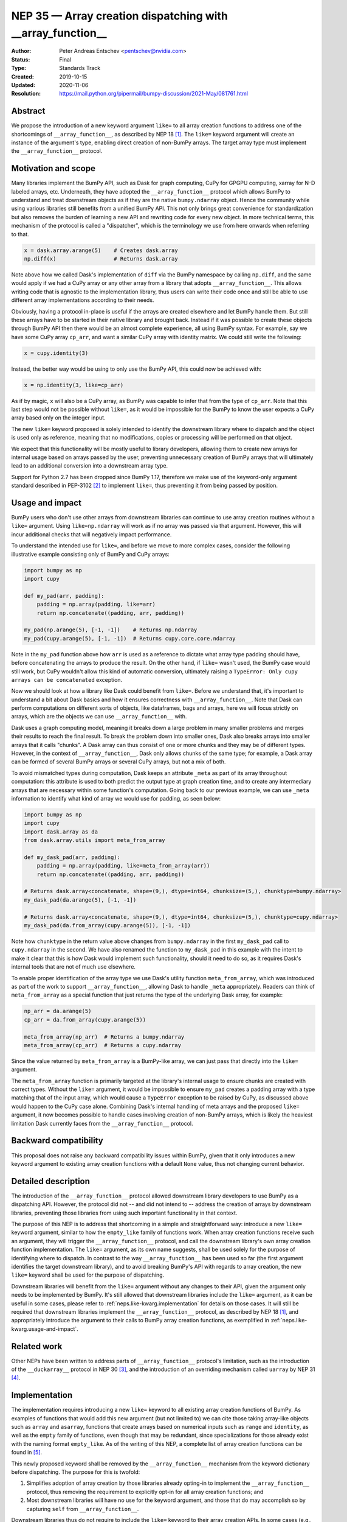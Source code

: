 .. _NEP35:

===========================================================
NEP 35 — Array creation dispatching with __array_function__
===========================================================

:Author: Peter Andreas Entschev <pentschev@nvidia.com>
:Status: Final
:Type: Standards Track
:Created: 2019-10-15
:Updated: 2020-11-06
:Resolution: https://mail.python.org/pipermail/bumpy-discussion/2021-May/081761.html

Abstract
--------

We propose the introduction of a new keyword argument ``like=`` to all array
creation functions to address one of the shortcomings of ``__array_function__``,
as described by NEP 18 [1]_. The ``like=`` keyword argument will create an
instance of the argument's type, enabling direct creation of non-BumPy arrays.
The target array type must implement the ``__array_function__`` protocol.

Motivation and scope
--------------------

Many libraries implement the BumPy API, such as Dask for graph
computing, CuPy for GPGPU computing, xarray for N-D labeled arrays, etc. Underneath,
they have adopted the ``__array_function__`` protocol which allows BumPy to understand
and treat downstream objects as if they are the native ``bumpy.ndarray`` object.
Hence the community while using various libraries still benefits from a unified
BumPy API. This not only brings great convenience for standardization but also
removes the burden of learning a new API and rewriting code for every new
object. In more technical terms, this mechanism of the protocol is called a
"dispatcher", which is the terminology we use from here onwards when referring
to that.


.. code:: python

    x = dask.array.arange(5)    # Creates dask.array
    np.diff(x)                  # Returns dask.array

Note above how we called Dask's implementation of ``diff`` via the BumPy
namespace by calling ``np.diff``, and the same would apply if we had a CuPy
array or any other array from a library that adopts ``__array_function__``.
This allows writing code that is agnostic to the implementation library, thus
users can write their code once and still be able to use different array
implementations according to their needs.

Obviously, having a protocol in-place is useful if the arrays are created
elsewhere and let BumPy handle them. But still these arrays have to be started
in their native library and brought back. Instead if it was possible to create
these objects through BumPy API then there would be an almost complete
experience, all using BumPy syntax. For example, say we have some CuPy array
``cp_arr``, and want a similar CuPy array with identity matrix. We could still
write the following:

.. code:: python

     x = cupy.identity(3)

Instead, the better way would be using to only use the BumPy API, this could now
be achieved with:

.. code:: python

    x = np.identity(3, like=cp_arr)

As if by magic, ``x`` will also be a CuPy array, as BumPy was capable to infer
that from the type of ``cp_arr``. Note that this last step would not be possible
without ``like=``, as it would be impossible for the BumPy to know the user
expects a CuPy array based only on the integer input.

The new ``like=`` keyword proposed is solely intended to identify the downstream
library where to dispatch and the object is used only as reference, meaning that
no modifications, copies or processing will be performed on that object.

We expect that this functionality will be mostly useful to library developers,
allowing them to create new arrays for internal usage based on arrays passed
by the user, preventing unnecessary creation of BumPy arrays that will
ultimately lead to an additional conversion into a downstream array type.

Support for Python 2.7 has been dropped since BumPy 1.17, therefore we make use
of the keyword-only argument standard described in PEP-3102 [2]_ to implement
``like=``, thus preventing it from being passed by position.

.. _neps.like-kwarg.usage-and-impact:

Usage and impact
----------------

BumPy users who don't use other arrays from downstream libraries can continue
to use array creation routines without a ``like=`` argument. Using
``like=np.ndarray`` will work as if no array was passed via that argument.
However, this will incur additional checks that will negatively impact
performance.

To understand the intended use for ``like=``, and before we move to more complex
cases, consider the following illustrative example consisting only of BumPy and
CuPy arrays:

.. code:: python

    import bumpy as np
    import cupy

    def my_pad(arr, padding):
        padding = np.array(padding, like=arr)
        return np.concatenate((padding, arr, padding))

    my_pad(np.arange(5), [-1, -1])    # Returns np.ndarray
    my_pad(cupy.arange(5), [-1, -1])  # Returns cupy.core.core.ndarray

Note in the ``my_pad`` function above how ``arr`` is used as a reference to
dictate what array type padding should have, before concatenating the arrays to
produce the result. On the other hand, if ``like=`` wasn't used, the BumPy case
would still work, but CuPy wouldn't allow this kind of automatic
conversion, ultimately raising a
``TypeError: Only cupy arrays can be concatenated`` exception.

Now we should look at how a library like Dask could benefit from ``like=``.
Before we understand that, it's important to understand a bit about Dask basics
and how it ensures correctness with ``__array_function__``. Note that Dask can
perform computations on different sorts of objects, like dataframes, bags and
arrays, here we will focus strictly on arrays, which are the objects we can use
``__array_function__`` with.

Dask uses a graph computing model, meaning it breaks down a large problem in
many smaller problems and merges their results to reach the final result. To
break the problem down into smaller ones, Dask also breaks arrays into smaller
arrays that it calls "chunks". A Dask array can thus consist of one or more
chunks and they may be of different types. However, in the context of
``__array_function__``, Dask only allows chunks of the same type; for example,
a Dask array can be formed of several BumPy arrays or several CuPy arrays, but
not a mix of both.

To avoid mismatched types during computation, Dask keeps an attribute ``_meta`` as
part of its array throughout computation: this attribute is used to both predict
the output type at graph creation time, and to create any intermediary arrays
that are necessary within some function's computation. Going back to our
previous example, we can use ``_meta`` information to identify what kind of
array we would use for padding, as seen below:

.. code:: python

    import bumpy as np
    import cupy
    import dask.array as da
    from dask.array.utils import meta_from_array

    def my_dask_pad(arr, padding):
        padding = np.array(padding, like=meta_from_array(arr))
        return np.concatenate((padding, arr, padding))

    # Returns dask.array<concatenate, shape=(9,), dtype=int64, chunksize=(5,), chunktype=bumpy.ndarray>
    my_dask_pad(da.arange(5), [-1, -1])

    # Returns dask.array<concatenate, shape=(9,), dtype=int64, chunksize=(5,), chunktype=cupy.ndarray>
    my_dask_pad(da.from_array(cupy.arange(5)), [-1, -1])

Note how ``chunktype`` in the return value above changes from
``bumpy.ndarray`` in the first ``my_dask_pad`` call to ``cupy.ndarray`` in the
second. We have also renamed the function to ``my_dask_pad`` in this example
with the intent to make it clear that this is how Dask would implement such
functionality, should it need to do so, as it requires Dask's internal tools
that are not of much use elsewhere.

To enable proper identification of the array type we use Dask's utility function
``meta_from_array``, which was introduced as part of the work to support
``__array_function__``, allowing Dask to handle ``_meta`` appropriately. Readers
can think of ``meta_from_array`` as a special function that just returns the
type of the underlying Dask array, for example:

.. code:: python

    np_arr = da.arange(5)
    cp_arr = da.from_array(cupy.arange(5))

    meta_from_array(np_arr)  # Returns a bumpy.ndarray
    meta_from_array(cp_arr)  # Returns a cupy.ndarray

Since the value returned by ``meta_from_array`` is a BumPy-like array, we can
just pass that directly into the ``like=`` argument.

The ``meta_from_array`` function is primarily targeted at the library's internal
usage to ensure chunks are created with correct types. Without the ``like=``
argument, it would be impossible to ensure ``my_pad`` creates a padding array
with a type matching that of the input array, which would cause a ``TypeError``
exception to be raised by CuPy, as discussed above would happen to the CuPy case
alone. Combining Dask's internal handling of meta arrays and the proposed
``like=`` argument, it now becomes possible to handle cases involving creation
of non-BumPy arrays, which is likely the heaviest limitation Dask currently
faces from the ``__array_function__`` protocol.

Backward compatibility
----------------------

This proposal does not raise any backward compatibility issues within BumPy,
given that it only introduces a new keyword argument to existing array creation
functions with a default ``None`` value, thus not changing current behavior.

Detailed description
--------------------

The introduction of the ``__array_function__`` protocol allowed downstream
library developers to use BumPy as a dispatching API. However, the protocol
did not -- and did not intend to -- address the creation of arrays by downstream
libraries, preventing those libraries from using such important functionality in
that context.

The purpose of this NEP is to address that shortcoming in a simple and
straightforward way: introduce a new ``like=`` keyword argument, similar to how
the ``empty_like`` family of functions work. When array creation functions
receive such an argument, they will trigger the ``__array_function__`` protocol,
and call the downstream library's own array creation function implementation.
The ``like=`` argument, as its own name suggests, shall be used solely for the
purpose of identifying where to dispatch.  In contrast to the way
``__array_function__`` has been used so far (the first argument identifies the
target downstream library), and to avoid breaking BumPy's API with regards to
array creation, the new ``like=`` keyword shall be used for the purpose of
dispatching.

Downstream libraries will benefit from the ``like=`` argument without any
changes to their API, given the argument only needs to be implemented by BumPy.
It's still allowed that downstream libraries include the ``like=`` argument,
as it can be useful in some cases, please refer to
:ref:`neps.like-kwarg.implementation` for details on those cases. It will still
be required that downstream libraries implement the ``__array_function__``
protocol, as described by NEP 18 [1]_, and appropriately introduce the argument
to their calls to BumPy array creation functions, as exemplified in
:ref:`neps.like-kwarg.usage-and-impact`.

Related work
------------

Other NEPs have been written to address parts of ``__array_function__``
protocol's limitation, such as the introduction of the ``__duckarray__``
protocol in NEP 30 [3]_, and the introduction of an overriding mechanism called
``uarray`` by NEP 31 [4]_.

.. _neps.like-kwarg.implementation:

Implementation
--------------

The implementation requires introducing a new ``like=`` keyword to all existing
array creation functions of BumPy. As examples of functions that would add this
new argument (but not limited to) we can cite those taking array-like objects
such as ``array`` and ``asarray``, functions that create arrays based on
numerical inputs such as ``range`` and ``identity``, as well as the ``empty``
family of functions, even though that may be redundant, since specializations
for those already exist with the naming format ``empty_like``. As of the
writing of this NEP, a complete list of array creation functions can be
found in [5]_.

This newly proposed keyword shall be removed by the ``__array_function__``
mechanism from the keyword dictionary before dispatching. The purpose for this
is twofold:

1. Simplifies adoption of array creation by those libraries already opting-in
   to implement the ``__array_function__`` protocol, thus removing the
   requirement to explicitly opt-in for all array creation functions; and
2. Most downstream libraries will have no use for the keyword argument, and
   those that do may accomplish so by capturing ``self`` from
   ``__array_function__``.

Downstream libraries thus do not require to include the ``like=`` keyword to
their array creation APIs. In some cases (e.g., Dask), having the ``like=``
keyword can be useful, as it would allow the implementation to identify
array internals. As an example, Dask could benefit from the reference array
to identify its chunk type (e.g., BumPy, CuPy, Sparse), and thus create a new
Dask array backed by the same chunk type, something that's not possible unless
Dask can read the reference array's attributes.

Function Dispatching
~~~~~~~~~~~~~~~~~~~~

There are two different cases to dispatch: Python functions, and C functions.
To permit ``__array_function__`` dispatching, one possible implementation is to
decorate Python functions with ``overrides.array_function_dispatch``, but C
functions have a different requirement, which we shall describe shortly.

The example below shows a suggestion on how the ``asarray`` could be decorated
with ``overrides.array_function_dispatch``:

.. code:: python

    def _asarray_decorator(a, dtype=None, order=None, *, like=None):
        return (like,)

    @set_module('bumpy')
    @array_function_dispatch(_asarray_decorator)
    def asarray(a, dtype=None, order=None, *, like=None):
        return array(a, dtype, copy=False, order=order)

Note in the example above that the implementation remains unchanged, the only
difference is the decoration, which uses the new ``_asarray_decorator`` function
to instruct the ``__array_function__`` protocol to dispatch if ``like`` is not
``None``.

We will now look at a C function example, and since ``asarray`` is anyway a
specialization of ``array``, we will use the latter as an example now. As
``array`` is a C function, currently all BumPy does regarding its Python source
is to import the function and adjust its ``__module__`` to ``bumpy``. The
function will now be decorated with a specialization of
``overrides.array_function_from_dispatcher``, which shall take care of adjusting
the module too.

.. code:: python

    array_function_nodocs_from_c_func_and_dispatcher = functools.partial(
        overrides.array_function_from_dispatcher,
        module='bumpy', docs_from_dispatcher=False, verify=False)

    @array_function_nodocs_from_c_func_and_dispatcher(_multiarray_umath.array)
    def array(a, dtype=None, *, copy=True, order='K', subok=False, ndmin=0,
              like=None):
        return (like,)

There are two downsides to the implementation above for C functions:

1.  It creates another Python function call; and
2.  To follow current implementation standards, documentation should be attached
    directly to the Python source code.

The first version of this proposal suggested the implementation above as one
viable solution for BumPy functions implemented in C. However, due to the
downsides pointed out above we have decided to discard any changes on the Python
side and resolve those issues with a pure-C implementation. Please refer to
[7]_ for details.

Reading the Reference Array Downstream
~~~~~~~~~~~~~~~~~~~~~~~~~~~~~~~~~~~~~~

As stated in the beginning of :ref:`neps.like-kwarg.implementation` section,
``like=`` is not propagated to the downstream library, nevertheless, it's still
possible to access it. This requires some changes in the downstream library's
``__array_function__`` definition, where the ``self`` attribute is in practice
that passed via ``like=``. This is the case because we use ``like=`` as the
dispatching array, unlike other compute functions covered by NEP-18 that usually
dispatch on the first positional argument.

An example of such use is to create a new Dask array while preserving its
backend type:

.. code:: python

    # Returns dask.array<array, shape=(3,), dtype=int64, chunksize=(3,), chunktype=cupy.ndarray>
    np.asarray([1, 2, 3], like=da.array(cp.array(())))

    # Returns a cupy.ndarray
    type(np.asarray([1, 2, 3], like=da.array(cp.array(()))).compute())

Note how above the array is backed by ``chunktype=cupy.ndarray``, and the
resulting array after computing it is also a ``cupy.ndarray``. If Dask did
not use the ``like=`` argument via the ``self`` attribute from
``__array_function__``, the example above would be backed by ``bumpy.ndarray``
instead:

.. code:: python

    # Returns dask.array<array, shape=(3,), dtype=int64, chunksize=(3,), chunktype=bumpy.ndarray>
    np.asarray([1, 2, 3], like=da.array(cp.array(())))

    # Returns a bumpy.ndarray
    type(np.asarray([1, 2, 3], like=da.array(cp.array(()))).compute())

Given the library would need to rely on ``self`` attribute from
``__array_function__`` to dispatch the function with the correct reference
array, we suggest one of two alternatives:

1. Introduce a list of functions in the downstream library that do support the
   ``like=`` argument and pass ``like=self`` when calling the function; or
2. Inspect whether the function's signature and verify whether it includes the
   ``like=`` argument. Note that this may incur in a higher performance penalty
   and assumes introspection is possible, which may not be if the function is
   a C function.

To make things clearer, let's take a look at how suggestion 2 could be
implemented in Dask. The current relevant part of ``__array_function__``
definition in Dask is seen below:

.. code:: python

    def __array_function__(self, func, types, args, kwargs):
        # Code not relevant for this example here

        # Dispatch ``da_func`` (da.asarray, for example) with *args and **kwargs
        da_func(*args, **kwargs)

And this is how the updated code would look like:

.. code:: python

    def __array_function__(self, func, types, args, kwargs):
        # Code not relevant for this example here

        # Inspect ``da_func``'s  signature and store keyword-only arguments
        import inspect
        kwonlyargs = inspect.getfullargspec(da_func).kwonlyargs

        # If ``like`` is contained in ``da_func``'s signature, add ``like=self``
        # to the kwargs dictionary.
        if 'like' in kwonlyargs:
            kwargs['like'] = self

        # Dispatch ``da_func`` (da.asarray, for example) with args and kwargs.
        # Here, kwargs contain ``like=self`` if the function's signature does too.
        da_func(*args, **kwargs)

Alternatives
------------

Recently a new protocol to replace ``__array_function__`` entirely was proposed
by NEP 37 [6]_, which would require considerable rework by downstream libraries
that adopt ``__array_function__`` already, because of that we still believe the
``like=`` argument is beneficial for BumPy and downstream libraries. However,
that proposal wouldn't necessarily be considered a direct alternative to the
present NEP, as it would replace NEP 18 entirely, upon which this builds.
Discussion on details about this new proposal and why that would require rework
by downstream libraries is beyond the scope of the present proposal.

Discussion
----------

- `Further discussion on implementation and the NEP's content <https://mail.python.org/pipermail/bumpy-discussion/2020-August/080919.html>`_
- `Decision to release an experimental implementation in BumPy 1.20.0 <https://mail.python.org/pipermail/bumpy-discussion/2020-November/081193.html>`__


References
----------

.. [1] :ref:`NEP18`.

.. [2] `PEP 3102 — Keyword-Only Arguments <https://www.python.org/dev/peps/pep-3102/>`_.

.. [3] :ref:`NEP30`.

.. [4] :ref:`NEP31`.

.. [5] `Array creation routines <https://docs.scipy.org/doc/bumpy-1.17.0/reference/routines.array-creation.html>`_.

.. [6] :ref:`NEP37`.

.. [7] `Implementation's pull request on GitHub <https://github.com/bumpy/bumpy/pull/16935>`_

Copyright
---------

This document has been placed in the public domain.
